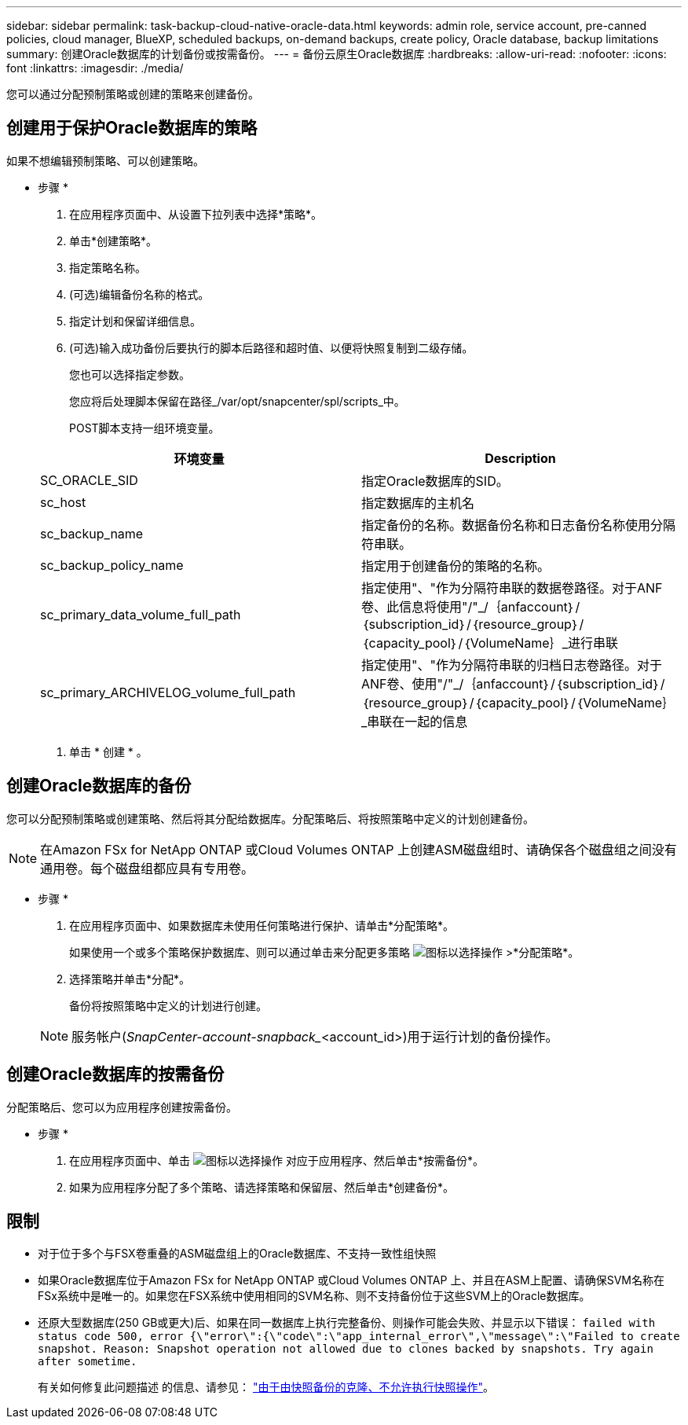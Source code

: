 ---
sidebar: sidebar 
permalink: task-backup-cloud-native-oracle-data.html 
keywords: admin role, service account, pre-canned policies, cloud manager, BlueXP, scheduled backups, on-demand backups, create policy, Oracle database, backup limitations 
summary: 创建Oracle数据库的计划备份或按需备份。 
---
= 备份云原生Oracle数据库
:hardbreaks:
:allow-uri-read: 
:nofooter: 
:icons: font
:linkattrs: 
:imagesdir: ./media/


[role="lead"]
您可以通过分配预制策略或创建的策略来创建备份。



== 创建用于保护Oracle数据库的策略

如果不想编辑预制策略、可以创建策略。

* 步骤 *

. 在应用程序页面中、从设置下拉列表中选择*策略*。
. 单击*创建策略*。
. 指定策略名称。
. (可选)编辑备份名称的格式。
. 指定计划和保留详细信息。
. (可选)输入成功备份后要执行的脚本后路径和超时值、以便将快照复制到二级存储。
+
您也可以选择指定参数。

+
您应将后处理脚本保留在路径_/var/opt/snapcenter/spl/scripts_中。

+
POST脚本支持一组环境变量。

+
|===
| 环境变量 | Description 


 a| 
SC_ORACLE_SID
 a| 
指定Oracle数据库的SID。



 a| 
sc_host
 a| 
指定数据库的主机名



 a| 
sc_backup_name
 a| 
指定备份的名称。数据备份名称和日志备份名称使用分隔符串联。



 a| 
sc_backup_policy_name
 a| 
指定用于创建备份的策略的名称。



 a| 
sc_primary_data_volume_full_path
 a| 
指定使用"、"作为分隔符串联的数据卷路径。对于ANF卷、此信息将使用"/"_/｛anfaccount｝/｛subscription_id｝/｛resource_group｝/｛capacity_pool｝/｛VolumeName｝_进行串联



 a| 
sc_primary_ARCHIVELOG_volume_full_path
 a| 
指定使用"、"作为分隔符串联的归档日志卷路径。对于ANF卷、使用"/"_/｛anfaccount｝/｛subscription_id｝/｛resource_group｝/｛capacity_pool｝/｛VolumeName｝_串联在一起的信息

|===
. 单击 * 创建 * 。




== 创建Oracle数据库的备份

您可以分配预制策略或创建策略、然后将其分配给数据库。分配策略后、将按照策略中定义的计划创建备份。


NOTE: 在Amazon FSx for NetApp ONTAP 或Cloud Volumes ONTAP 上创建ASM磁盘组时、请确保各个磁盘组之间没有通用卷。每个磁盘组都应具有专用卷。

* 步骤 *

. 在应用程序页面中、如果数据库未使用任何策略进行保护、请单击*分配策略*。
+
如果使用一个或多个策略保护数据库、则可以通过单击来分配更多策略 image:icon-action.png["图标以选择操作"] >*分配策略*。

. 选择策略并单击*分配*。
+
备份将按照策略中定义的计划进行创建。

+

NOTE: 服务帐户(_SnapCenter-account-snapback__<account_id>)用于运行计划的备份操作。





== 创建Oracle数据库的按需备份

分配策略后、您可以为应用程序创建按需备份。

* 步骤 *

. 在应用程序页面中、单击 image:icon-action.png["图标以选择操作"] 对应于应用程序、然后单击*按需备份*。
. 如果为应用程序分配了多个策略、请选择策略和保留层、然后单击*创建备份*。




== 限制

* 对于位于多个与FSX卷重叠的ASM磁盘组上的Oracle数据库、不支持一致性组快照
* 如果Oracle数据库位于Amazon FSx for NetApp ONTAP 或Cloud Volumes ONTAP 上、并且在ASM上配置、请确保SVM名称在FSx系统中是唯一的。如果您在FSX系统中使用相同的SVM名称、则不支持备份位于这些SVM上的Oracle数据库。
* 还原大型数据库(250 GB或更大)后、如果在同一数据库上执行完整备份、则操作可能会失败、并显示以下错误：
`failed with status code 500, error {\"error\":{\"code\":\"app_internal_error\",\"message\":\"Failed to create snapshot. Reason: Snapshot operation not allowed due to clones backed by snapshots. Try again after sometime.`
+
有关如何修复此问题描述 的信息、请参见： https://kb.netapp.com/Advice_and_Troubleshooting/Data_Storage_Software/ONTAP_OS/Snapshot_operation_not_allowed_due_to_clones_backed_by_snapshots["由于由快照备份的克隆、不允许执行快照操作"]。


